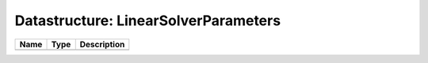 Datastructure: LinearSolverParameters
=====================================

==== ==== ============================ 
Name Type Description                  
==== ==== ============================ 
          (no documentation available) 
==== ==== ============================ 


